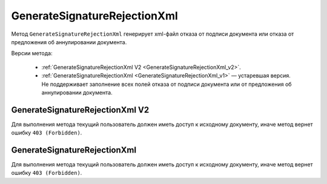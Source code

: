 GenerateSignatureRejectionXml
=============================

Метод ``GenerateSignatureRejectionXml`` генерирует xml-файл отказа от подписи документа или отказа от предложения об аннулировании документа.

Версии метода:

	- :ref:`GenerateSignatureRejectionXml V2 <GenerateSignatureRejectionXml_v2>`.
	- :ref:`GenerateSignatureRejectionXml <GenerateSignatureRejectionXml_v1>` — устаревшая версия. Не поддерживает заполнение всех полей отказа от подписи документа или от предложения об аннулировании документа.


.. _GenerateSignatureRejectionXml_v2:

GenerateSignatureRejectionXml V2
--------------------------------

.. http:post:: /V2/GenerateSignatureRejectionXml

	:queryparam boxId: идентификатор :doc:`ящика <../entities/box>` организации.

	:requestheader Authorization: данные, необходимые для :doc:`авторизации <../Authorization>`.

	:request Body: Тело запроса должно содержать структуру :doc:`../proto/SignatureRejectionGenerationRequestV2`.
	
	:statuscode 200: операция успешно завершена.
	:statuscode 400: данные в запросе имеют неверный формат или отсутствуют обязательные параметры.
	:statuscode 401: в запросе отсутствует HTTP-заголовок ``Authorization`` или в этом заголовке содержатся некорректные авторизационные данные.
	:statuscode 402: у организации с указанным идентификатором ``boxId`` закончилась подписка на API.
	:statuscode 403: доступ к ящику с предоставленным авторизационным токеном запрещен.
	:statuscode 404: в указанном ящике нет сообщения с идентификатором ``messageId`` или в указанном сообщении нет сущности с идентификатором ``attachmentId``, или указанная сущность имеет неверный тип, или у указанной сущности нет дочерней сущности типа :doc:`../proto/Signature`
	:statuscode 405: используется неподходящий HTTP-метод.
	:statuscode 409: невозможно сформировать отказ.
	:statuscode 500: при обработке запроса возникла непредвиденная ошибка.

	:responseheader Content-Disposition: имя файла с отказом.
	
	:response Body: Тело ответа содержит XML-файл отказа от подписи документа или отказа от предложения об аннулировании документа. Файл формируется в соответствии с :download:`XSD-схемой <../xsd/DP_UVUTOCH_1_985_00_01_03_01.xsd>`.

Для выполнения метода текущий пользователь должен иметь доступ к исходному документу, иначе метод вернет ошибку ``403 (Forbidden)``.

.. _GenerateSignatureRejectionXml_v1:

GenerateSignatureRejectionXml
-----------------------------

.. http:post:: /GenerateSignatureRejectionXml

	:queryparam boxId: идентификатор :doc:`ящика <../entities/box>` организации.
	:queryparam messageId: идентификатор сообщения.
	:queryparam attachmentId: идентификатор документа, для которого требуется сформировать отказ в подписи или идентификатор сущности предложения об аннулировании, для которой требуется сформировать отказ.

	:requestheader Authorization: данные, необходимые для :doc:`авторизации <../Authorization>`.

	:request Body: Тело запроса должно содержать данные для изготовления файла отказа, в виде сериализованной структуры :doc:`../proto/SignatureRejectionInfo`.
	
	:statuscode 200: операция успешно завершена.
	:statuscode 400: данные в запросе имеют неверный формат или отсутствуют обязательные параметры.
	:statuscode 401: в запросе отсутствует HTTP-заголовок ``Authorization`` или в этом заголовке содержатся некорректные авторизационные данные.
	:statuscode 402: у организации с указанным идентификатором ``boxId`` закончилась подписка на API.
	:statuscode 403: доступ к ящику с предоставленным авторизационным токеном запрещен.
	:statuscode 404: в указанном ящике нет сообщения с идентификатором ``messageId`` или в указанном сообщении нет сущности с идентификатором ``attachmentId``, или указанная сущность имеет неверный тип, или у указанной сущности нет дочерней сущности типа :doc:`../proto/Signature`
	:statuscode 405: используется неподходящий HTTP-метод.
	:statuscode 409: невозможно сформировать отказ.
	:statuscode 500: при обработке запроса возникла непредвиденная ошибка.

	:responseheader Content-Disposition: имя файла с отказом.
	
	:response Body: Тело ответа содержит XML-файл отказа от подписи документа или отказа от предложения об аннулировании документа. Файл формируется в соответствии с :download:`XML-схемой <../xsd/DP_UVUTOCH_1_985_00_01_02_02.xsd>`.

Для выполнения метода текущий пользователь должен иметь доступ к исходному документу, иначе метод вернет ошибку ``403 (Forbidden)``.
